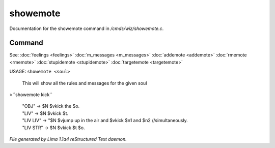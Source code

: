 showemote
**********

Documentation for the showemote command in */cmds/wiz/showemote.c*.

Command
=======

See: :doc:`feelings <feelings>` :doc:`m_messages <m_messages>` :doc:`addemote <addemote>` :doc:`rmemote <rmemote>` :doc:`stupidemote <stupidemote>` :doc:`targetemote <targetemote>` 

USAGE:  ``showemote <soul>``

    This will show all the rules and messages for the given soul

>``showemote kick``

 |  "OBJ" -> $N $vkick the $o.
 |  "LIV" -> $N $vkick $t.
 |  "LIV LIV" -> "$N $vjump up in the air and $vkick $n1 and $n2 //simultaneously.
 |  "LIV STR" -> $N $vkick $t $o.

.. TAGS: RST



*File generated by Lima 1.1a4 reStructured Text daemon.*
